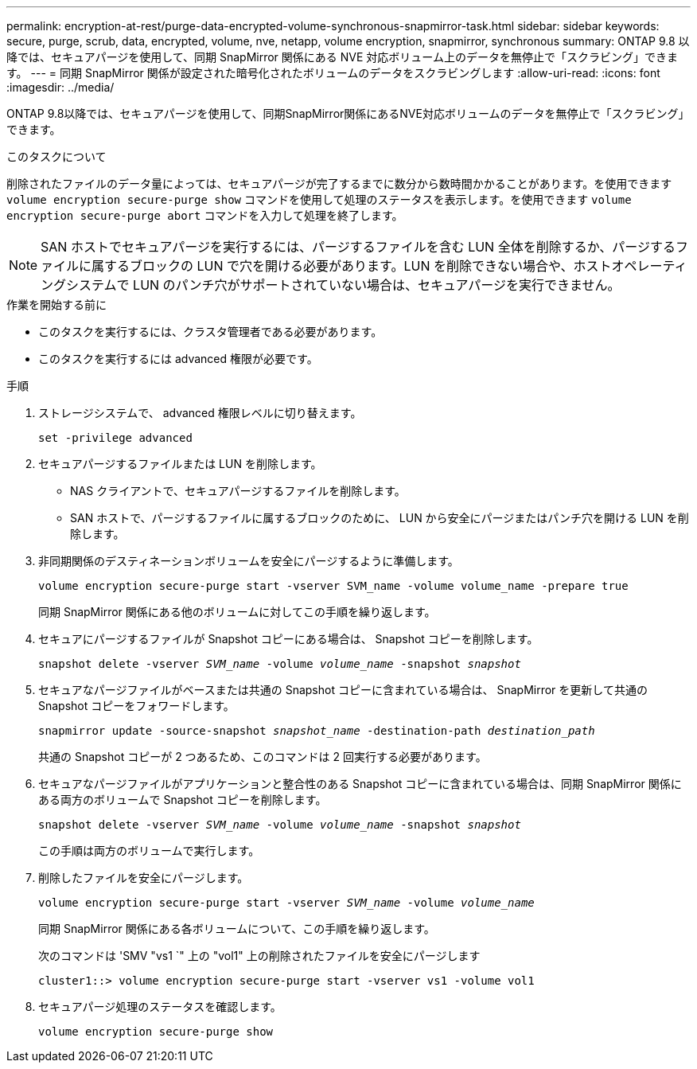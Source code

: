 ---
permalink: encryption-at-rest/purge-data-encrypted-volume-synchronous-snapmirror-task.html 
sidebar: sidebar 
keywords: secure, purge, scrub, data, encrypted, volume, nve, netapp, volume encryption, snapmirror, synchronous 
summary: ONTAP 9.8 以降では、セキュアパージを使用して、同期 SnapMirror 関係にある NVE 対応ボリューム上のデータを無停止で「スクラビング」できます。 
---
= 同期 SnapMirror 関係が設定された暗号化されたボリュームのデータをスクラビングします
:allow-uri-read: 
:icons: font
:imagesdir: ../media/


[role="lead"]
ONTAP 9.8以降では、セキュアパージを使用して、同期SnapMirror関係にあるNVE対応ボリュームのデータを無停止で「スクラビング」できます。

.このタスクについて
削除されたファイルのデータ量によっては、セキュアパージが完了するまでに数分から数時間かかることがあります。を使用できます `volume encryption secure-purge show` コマンドを使用して処理のステータスを表示します。を使用できます `volume encryption secure-purge abort` コマンドを入力して処理を終了します。


NOTE: SAN ホストでセキュアパージを実行するには、パージするファイルを含む LUN 全体を削除するか、パージするファイルに属するブロックの LUN で穴を開ける必要があります。LUN を削除できない場合や、ホストオペレーティングシステムで LUN のパンチ穴がサポートされていない場合は、セキュアパージを実行できません。

.作業を開始する前に
* このタスクを実行するには、クラスタ管理者である必要があります。
* このタスクを実行するには advanced 権限が必要です。


.手順
. ストレージシステムで、 advanced 権限レベルに切り替えます。
+
`set -privilege advanced`

. セキュアパージするファイルまたは LUN を削除します。
+
** NAS クライアントで、セキュアパージするファイルを削除します。
** SAN ホストで、パージするファイルに属するブロックのために、 LUN から安全にパージまたはパンチ穴を開ける LUN を削除します。


. 非同期関係のデスティネーションボリュームを安全にパージするように準備します。
+
`volume encryption secure-purge start -vserver SVM_name -volume volume_name -prepare true`

+
同期 SnapMirror 関係にある他のボリュームに対してこの手順を繰り返します。

. セキュアにパージするファイルが Snapshot コピーにある場合は、 Snapshot コピーを削除します。
+
`snapshot delete -vserver _SVM_name_ -volume _volume_name_ -snapshot _snapshot_`

. セキュアなパージファイルがベースまたは共通の Snapshot コピーに含まれている場合は、 SnapMirror を更新して共通の Snapshot コピーをフォワードします。
+
`snapmirror update -source-snapshot _snapshot_name_ -destination-path _destination_path_`

+
共通の Snapshot コピーが 2 つあるため、このコマンドは 2 回実行する必要があります。

. セキュアなパージファイルがアプリケーションと整合性のある Snapshot コピーに含まれている場合は、同期 SnapMirror 関係にある両方のボリュームで Snapshot コピーを削除します。
+
`snapshot delete -vserver _SVM_name_ -volume _volume_name_ -snapshot _snapshot_`

+
この手順は両方のボリュームで実行します。

. 削除したファイルを安全にパージします。
+
`volume encryption secure-purge start -vserver _SVM_name_ -volume _volume_name_`

+
同期 SnapMirror 関係にある各ボリュームについて、この手順を繰り返します。

+
次のコマンドは 'SMV "vs1 `" 上の "vol1" 上の削除されたファイルを安全にパージします

+
[listing]
----
cluster1::> volume encryption secure-purge start -vserver vs1 -volume vol1
----
. セキュアパージ処理のステータスを確認します。
+
`volume encryption secure-purge show`


